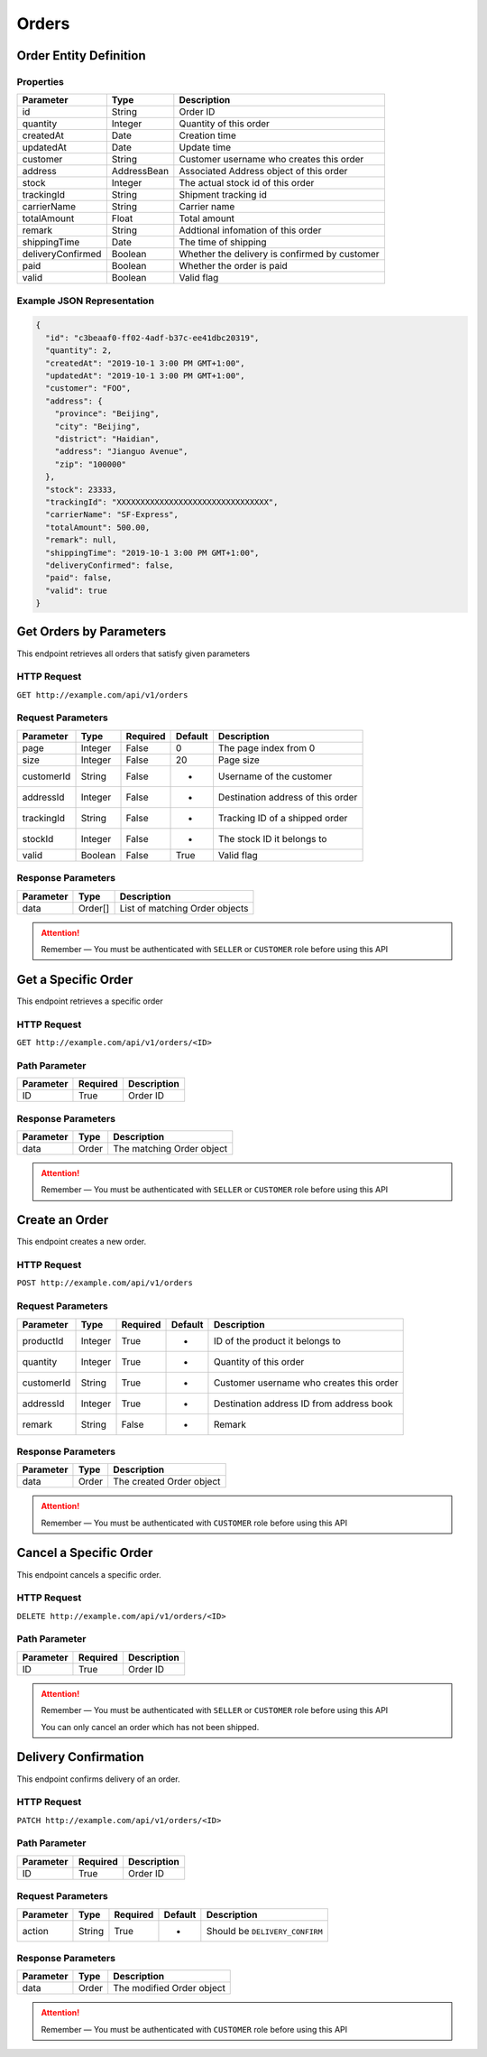 Orders
******

Order Entity Definition
=======================

Properties
----------

================== =========== =============================================
Parameter          Type        Description
================== =========== =============================================
id                 String      Order ID
quantity           Integer     Quantity of this order
createdAt          Date        Creation time
updatedAt          Date        Update time
customer           String      Customer username who creates this order
address            AddressBean Associated Address object of this order
stock              Integer     The actual stock id of this order
trackingId         String      Shipment tracking id
carrierName        String      Carrier name
totalAmount        Float       Total amount
remark             String      Addtional infomation of this order
shippingTime       Date        The time of shipping
deliveryConfirmed  Boolean     Whether the delivery is confirmed by customer
paid               Boolean     Whether the order is paid
valid              Boolean     Valid flag
================== =========== =============================================

Example JSON Representation
---------------------------

.. code:: json

   {
     "id": "c3beaaf0-ff02-4adf-b37c-ee41dbc20319",
     "quantity": 2,
     "createdAt": "2019-10-1 3:00 PM GMT+1:00",
     "updatedAt": "2019-10-1 3:00 PM GMT+1:00",
     "customer": "FOO",
     "address": {
       "province": "Beijing",
       "city": "Beijing",
       "district": "Haidian",
       "address": "Jianguo Avenue",
       "zip": "100000"
     },
     "stock": 23333,
     "trackingId": "XXXXXXXXXXXXXXXXXXXXXXXXXXXXXXXX",
     "carrierName": "SF-Express",
     "totalAmount": 500.00,
     "remark": null,
     "shippingTime": "2019-10-1 3:00 PM GMT+1:00",
     "deliveryConfirmed": false,
     "paid": false,
     "valid": true
   }

Get Orders by Parameters
========================

This endpoint retrieves all orders that satisfy given parameters

HTTP Request
------------

``GET http://example.com/api/v1/orders``

Request Parameters
------------------

=========== ======= ======== ======= =================================
Parameter   Type    Required Default Description
=========== ======= ======== ======= =================================
page        Integer False    0       The page index from 0
size        Integer False    20      Page size
customerId  String  False    -       Username of the customer
addressId   Integer False    -       Destination address of this order
trackingId  String  False    -       Tracking ID of a shipped order
stockId     Integer False    -       The stock ID it belongs to
valid       Boolean False    True    Valid flag
=========== ======= ======== ======= =================================

Response Parameters
-------------------
=========== ======== ==============================
Parameter   Type     Description
=========== ======== ==============================
data        Order[]  List of matching Order objects
=========== ======== ==============================

.. Attention::
   Remember — You must be authenticated with ``SELLER`` or ``CUSTOMER`` role before using this API

Get a Specific Order
====================

This endpoint retrieves a specific order

HTTP Request
------------

``GET http://example.com/api/v1/orders/<ID>``

Path Parameter
--------------

========= ======== ===========
Parameter Required Description
========= ======== ===========
ID        True     Order ID
========= ======== ===========

Response Parameters
-------------------
=========== ======== ==============================
Parameter   Type     Description
=========== ======== ==============================
data        Order    The matching Order object
=========== ======== ==============================

.. Attention::
   Remember — You must be authenticated with ``SELLER`` or ``CUSTOMER`` role before using this API

Create an Order
===============

This endpoint creates a new order.

HTTP Request
------------

``POST http://example.com/api/v1/orders``

Request Parameters
------------------

=========== ======= ======== ======= ========================================
Parameter   Type    Required Default Description
=========== ======= ======== ======= ========================================
productId   Integer True     -       ID of the product it belongs to
quantity    Integer True     -       Quantity of this order
customerId  String  True     -       Customer username who creates this order
addressId   Integer True     -       Destination address ID from address book
remark      String  False    -       Remark
=========== ======= ======== ======= ========================================

Response Parameters
-------------------
=========== ======== ==============================
Parameter   Type     Description
=========== ======== ==============================
data        Order    The created Order object
=========== ======== ==============================

.. Attention::
   Remember — You must be authenticated with ``CUSTOMER`` role before using this API

Cancel a Specific Order
=======================

This endpoint cancels a specific order.

HTTP Request
------------

``DELETE http://example.com/api/v1/orders/<ID>``

Path Parameter
--------------

========= ======== ===========
Parameter Required Description
========= ======== ===========
ID        True     Order ID
========= ======== ===========

.. Attention::
   Remember — You must be authenticated with ``SELLER`` or ``CUSTOMER`` role before using this API

   You can only cancel an order which has not been shipped.

Delivery Confirmation
=====================

This endpoint confirms delivery of an order.

HTTP Request
------------

``PATCH http://example.com/api/v1/orders/<ID>``

Path Parameter
--------------

========= ======== ===========
Parameter Required Description
========= ======== ===========
ID        True     Order ID
========= ======== ===========

Request Parameters
------------------

=========== ======= ======== ======= ========================================
Parameter   Type    Required Default Description
=========== ======= ======== ======= ========================================
action      String  True     -       Should be ``DELIVERY_CONFIRM``
=========== ======= ======== ======= ========================================

Response Parameters
-------------------
=========== ======== ==============================
Parameter   Type     Description
=========== ======== ==============================
data        Order    The modified Order object
=========== ======== ==============================

.. Attention::
   Remember — You must be authenticated with ``CUSTOMER`` role before using this API
